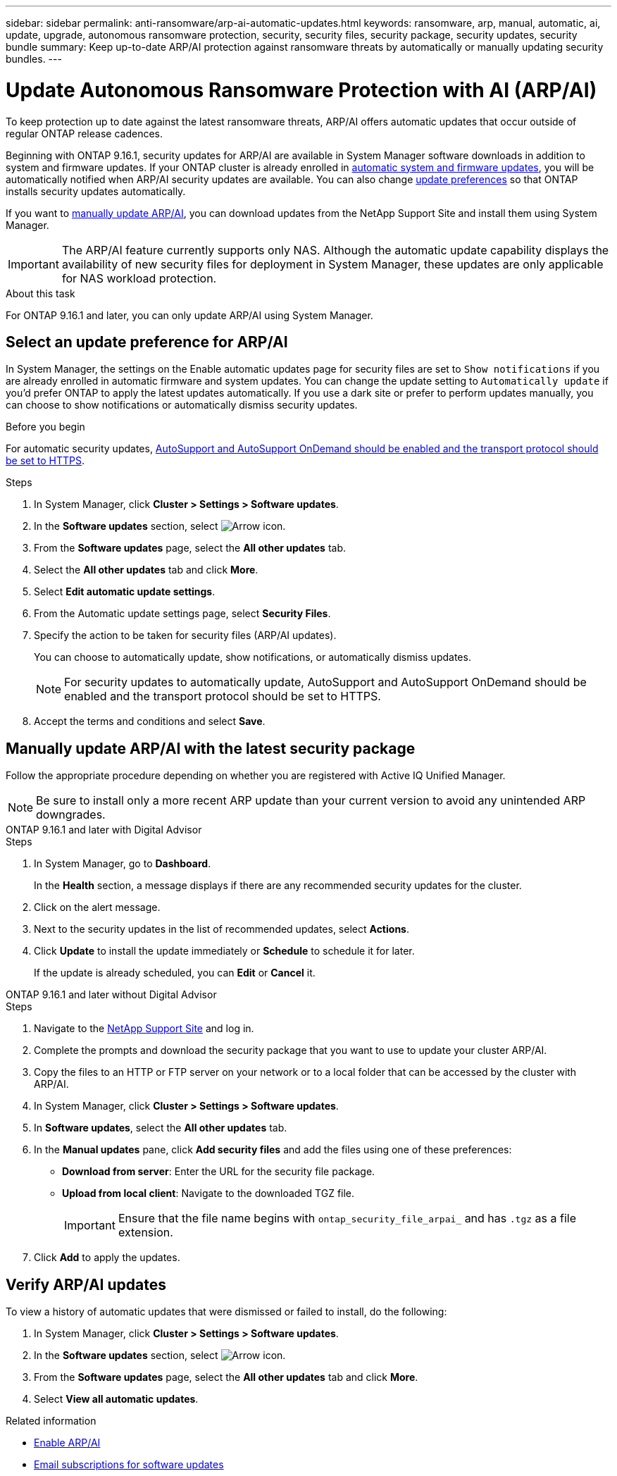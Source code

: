 ---
sidebar: sidebar
permalink: anti-ransomware/arp-ai-automatic-updates.html
keywords: ransomware, arp, manual, automatic, ai, update, upgrade, autonomous ransomware protection, security, security files, security package, security updates, security bundle
summary: Keep up-to-date ARP/AI protection against ransomware threats by automatically or manually updating security bundles.
---

= Update Autonomous Ransomware Protection with AI (ARP/AI)
:hardbreaks:
:toclevels: 1
:nofooter:
:icons: font
:linkattrs:
:imagesdir: ../media/

[.lead]
To keep protection up to date against the latest ransomware threats, ARP/AI offers automatic updates that occur outside of regular ONTAP release cadences.

Beginning with ONTAP 9.16.1, security updates for ARP/AI are available in System Manager software downloads in addition to system and firmware updates. If your ONTAP cluster is already enrolled in link:../update/enable-automatic-updates-task.html[automatic system and firmware updates], you will be automatically notified when ARP/AI security updates are available. You can also change <<Select an update preference for ARP/AI,update preferences>> so that ONTAP installs security updates automatically.

If you want to <<Manually update ARP/AI with the latest security package,manually update ARP/AI>>, you can download updates from the NetApp Support Site and install them using System Manager.

IMPORTANT: The ARP/AI feature currently supports only NAS. Although the automatic update capability displays the availability of new security files for deployment in System Manager, these updates are only applicable for NAS workload protection.

.About this task

For ONTAP 9.16.1 and later, you can only update ARP/AI using System Manager. 

== Select an update preference for ARP/AI

In System Manager, the settings on the Enable automatic updates page for security files are set to `Show notifications` if you are already enrolled in automatic firmware and system updates. You can change the update setting to `Automatically update` if you'd prefer ONTAP to apply the latest updates automatically. If you use a dark site or prefer to perform updates manually, you can choose to show notifications or automatically dismiss security updates.

.Before you begin

For automatic security updates, link:../system-admin/setup-autosupport-task.html[AutoSupport and AutoSupport OnDemand should be enabled and the transport protocol should be set to HTTPS]. 

.Steps

. In System Manager, click *Cluster > Settings > Software updates*.

. In the *Software updates* section, select image:icon_arrow.gif[Arrow icon].

. From the *Software updates* page, select the *All other updates* tab.

. Select the *All other updates* tab and click *More*.

. Select *Edit automatic update settings*.

. From the Automatic update settings page, select *Security Files*.

. Specify the action to be taken for security files (ARP/AI updates).
+
You can choose to automatically update, show notifications, or automatically dismiss updates.
+
NOTE: For security updates to automatically update, AutoSupport and AutoSupport OnDemand should be enabled and the transport protocol should be set to HTTPS.

. Accept the terms and conditions and select *Save*.


== Manually update ARP/AI with the latest security package

Follow the appropriate procedure depending on whether you are registered with Active IQ Unified Manager.

NOTE: Be sure to install only a more recent ARP update than your current version to avoid any unintended ARP downgrades.

// start tabbed area

[role="tabbed-block"]
====

.ONTAP 9.16.1 and later with Digital Advisor
--

.Steps

. In System Manager, go to *Dashboard*.
+
In the *Health* section, a message displays if there are any recommended security updates for the cluster.

. Click on the alert message.

. Next to the security updates in the list of recommended updates, select *Actions*.
. Click *Update* to install the update immediately or *Schedule* to schedule it for later.
+
If the update is already scheduled, you can *Edit* or *Cancel* it.

--


.ONTAP 9.16.1 and later without Digital Advisor
--

.Steps

. Navigate to the link:https://mysupport.netapp.com/site/tools/tool-eula/arp-ai[NetApp Support Site^] and log in.

. Complete the prompts and download the security package that you want to use to update your cluster ARP/AI.

. Copy the files to an HTTP or FTP server on your network or to a local folder that can be accessed by the cluster with ARP/AI.

. In System Manager, click *Cluster > Settings > Software updates*.

. In *Software updates*, select the *All other updates* tab.

. In the *Manual updates* pane, click *Add security files* and add the files using one of these preferences:
+
* *Download from server*: Enter the URL for the security file package.
   
* *Upload from local client*: Navigate to the downloaded TGZ file. 
+
IMPORTANT: Ensure that the file name begins with `ontap_security_file_arpai_` and has `.tgz` as a file extension.

. Click *Add* to apply the updates.
--

====

// end tabbed area

== Verify ARP/AI updates

To view a history of automatic updates that were dismissed or failed to install, do the following:

. In System Manager, click *Cluster > Settings > Software updates*.
. In the *Software updates* section, select image:icon_arrow.gif[Arrow icon].
. From the *Software updates* page, select the *All other updates* tab and click *More*.
. Select *View all automatic updates*.


.Related information

* link:enable-arp-ai-with-au.html[Enable ARP/AI]
* https://mysupport.netapp.com/site/user/email-subscription[Email subscriptions for software updates^]

// 2024-9-24, ontapdoc-2204
